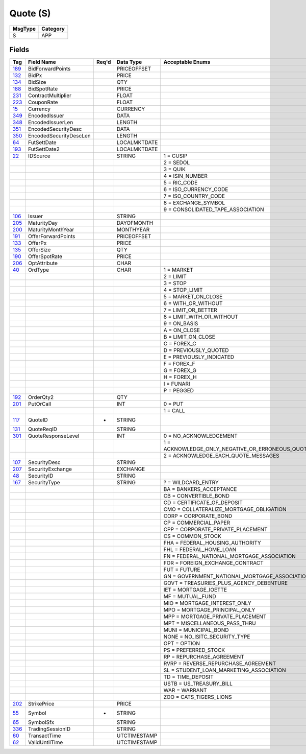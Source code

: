 =========
Quote (S)
=========

+---------+----------+
| MsgType | Category |
+=========+==========+
| S       | APP      |
+---------+----------+

Fields
------

.. list-table::
   :header-rows: 1

   * - Tag

     - Field Name

     - Req'd

     - Data Type

     - Acceptable Enums

   * - `189 <http://fixwiki.org/fixwiki/BidForwardPoints>`_

     - BidForwardPoints

     -

     - PRICEOFFSET

     -

   * - `132 <http://fixwiki.org/fixwiki/BidPx>`_

     - BidPx

     -

     - PRICE

     -

   * - `134 <http://fixwiki.org/fixwiki/BidSize>`_

     - BidSize

     -

     - QTY

     -

   * - `188 <http://fixwiki.org/fixwiki/BidSpotRate>`_

     - BidSpotRate

     -

     - PRICE

     -

   * - `231 <http://fixwiki.org/fixwiki/ContractMultiplier>`_

     - ContractMultiplier

     -

     - FLOAT

     -

   * - `223 <http://fixwiki.org/fixwiki/CouponRate>`_

     - CouponRate

     -

     - FLOAT

     -

   * - `15 <http://fixwiki.org/fixwiki/Currency>`_

     - Currency

     -

     - CURRENCY

     -

   * - `349 <http://fixwiki.org/fixwiki/EncodedIssuer>`_

     - EncodedIssuer

     -

     - DATA

     -

   * - `348 <http://fixwiki.org/fixwiki/EncodedIssuerLen>`_

     - EncodedIssuerLen

     -

     - LENGTH

     -

   * - `351 <http://fixwiki.org/fixwiki/EncodedSecurityDesc>`_

     - EncodedSecurityDesc

     -

     - DATA

     -

   * - `350 <http://fixwiki.org/fixwiki/EncodedSecurityDescLen>`_

     - EncodedSecurityDescLen

     -

     - LENGTH

     -

   * - `64 <http://fixwiki.org/fixwiki/FutSettDate>`_

     - FutSettDate

     -

     - LOCALMKTDATE

     -

   * - `193 <http://fixwiki.org/fixwiki/FutSettDate2>`_

     - FutSettDate2

     -

     - LOCALMKTDATE

     -

   * - `22 <http://fixwiki.org/fixwiki/IDSource>`_

     - IDSource

     -

     - STRING

     - 1 = CUSIP

   * -

     -

     -

     -

     - 2 = SEDOL

   * -

     -

     -

     -

     - 3 = QUIK

   * -

     -

     -

     -

     - 4 = ISIN_NUMBER

   * -

     -

     -

     -

     - 5 = RIC_CODE

   * -

     -

     -

     -

     - 6 = ISO_CURRENCY_CODE

   * -

     -

     -

     -

     - 7 = ISO_COUNTRY_CODE

   * -

     -

     -

     -

     - 8 = EXCHANGE_SYMBOL

   * -

     -

     -

     -

     - 9 = CONSOLIDATED_TAPE_ASSOCIATION

   * - `106 <http://fixwiki.org/fixwiki/Issuer>`_

     - Issuer

     -

     - STRING

     -

   * - `205 <http://fixwiki.org/fixwiki/MaturityDay>`_

     - MaturityDay

     -

     - DAYOFMONTH

     -

   * - `200 <http://fixwiki.org/fixwiki/MaturityMonthYear>`_

     - MaturityMonthYear

     -

     - MONTHYEAR

     -

   * - `191 <http://fixwiki.org/fixwiki/OfferForwardPoints>`_

     - OfferForwardPoints

     -

     - PRICEOFFSET

     -

   * - `133 <http://fixwiki.org/fixwiki/OfferPx>`_

     - OfferPx

     -

     - PRICE

     -

   * - `135 <http://fixwiki.org/fixwiki/OfferSize>`_

     - OfferSize

     -

     - QTY

     -

   * - `190 <http://fixwiki.org/fixwiki/OfferSpotRate>`_

     - OfferSpotRate

     -

     - PRICE

     -

   * - `206 <http://fixwiki.org/fixwiki/OptAttribute>`_

     - OptAttribute

     -

     - CHAR

     -

   * - `40 <http://fixwiki.org/fixwiki/OrdType>`_

     - OrdType

     -

     - CHAR

     - 1 = MARKET

   * -

     -

     -

     -

     - 2 = LIMIT

   * -

     -

     -

     -

     - 3 = STOP

   * -

     -

     -

     -

     - 4 = STOP_LIMIT

   * -

     -

     -

     -

     - 5 = MARKET_ON_CLOSE

   * -

     -

     -

     -

     - 6 = WITH_OR_WITHOUT

   * -

     -

     -

     -

     - 7 = LIMIT_OR_BETTER

   * -

     -

     -

     -

     - 8 = LIMIT_WITH_OR_WITHOUT

   * -

     -

     -

     -

     - 9 = ON_BASIS

   * -

     -

     -

     -

     - A = ON_CLOSE

   * -

     -

     -

     -

     - B = LIMIT_ON_CLOSE

   * -

     -

     -

     -

     - C = FOREX_C

   * -

     -

     -

     -

     - D = PREVIOUSLY_QUOTED

   * -

     -

     -

     -

     - E = PREVIOUSLY_INDICATED

   * -

     -

     -

     -

     - F = FOREX_F

   * -

     -

     -

     -

     - G = FOREX_G

   * -

     -

     -

     -

     - H = FOREX_H

   * -

     -

     -

     -

     - I = FUNARI

   * -

     -

     -

     -

     - P = PEGGED

   * - `192 <http://fixwiki.org/fixwiki/OrderQty2>`_

     - OrderQty2

     -

     - QTY

     -

   * - `201 <http://fixwiki.org/fixwiki/PutOrCall>`_

     - PutOrCall

     -

     - INT

     - 0 = PUT

   * -

     -

     -

     -

     - 1 = CALL

   * - `117 <http://fixwiki.org/fixwiki/QuoteID>`_

     - QuoteID

     - *

     - STRING

     -

   * - `131 <http://fixwiki.org/fixwiki/QuoteReqID>`_

     - QuoteReqID

     -

     - STRING

     -

   * - `301 <http://fixwiki.org/fixwiki/QuoteResponseLevel>`_

     - QuoteResponseLevel

     -

     - INT

     - 0 = NO_ACKNOWLEDGEMENT

   * -

     -

     -

     -

     - 1 = ACKNOWLEDGE_ONLY_NEGATIVE_OR_ERRONEOUS_QUOTES

   * -

     -

     -

     -

     - 2 = ACKNOWLEDGE_EACH_QUOTE_MESSAGES

   * - `107 <http://fixwiki.org/fixwiki/SecurityDesc>`_

     - SecurityDesc

     -

     - STRING

     -

   * - `207 <http://fixwiki.org/fixwiki/SecurityExchange>`_

     - SecurityExchange

     -

     - EXCHANGE

     -

   * - `48 <http://fixwiki.org/fixwiki/SecurityID>`_

     - SecurityID

     -

     - STRING

     -

   * - `167 <http://fixwiki.org/fixwiki/SecurityType>`_

     - SecurityType

     -

     - STRING

     - ? = WILDCARD_ENTRY

   * -

     -

     -

     -

     - BA = BANKERS_ACCEPTANCE

   * -

     -

     -

     -

     - CB = CONVERTIBLE_BOND

   * -

     -

     -

     -

     - CD = CERTIFICATE_OF_DEPOSIT

   * -

     -

     -

     -

     - CMO = COLLATERALIZE_MORTGAGE_OBLIGATION

   * -

     -

     -

     -

     - CORP = CORPORATE_BOND

   * -

     -

     -

     -

     - CP = COMMERCIAL_PAPER

   * -

     -

     -

     -

     - CPP = CORPORATE_PRIVATE_PLACEMENT

   * -

     -

     -

     -

     - CS = COMMON_STOCK

   * -

     -

     -

     -

     - FHA = FEDERAL_HOUSING_AUTHORITY

   * -

     -

     -

     -

     - FHL = FEDERAL_HOME_LOAN

   * -

     -

     -

     -

     - FN = FEDERAL_NATIONAL_MORTGAGE_ASSOCIATION

   * -

     -

     -

     -

     - FOR = FOREIGN_EXCHANGE_CONTRACT

   * -

     -

     -

     -

     - FUT = FUTURE

   * -

     -

     -

     -

     - GN = GOVERNMENT_NATIONAL_MORTGAGE_ASSOCIATION

   * -

     -

     -

     -

     - GOVT = TREASURIES_PLUS_AGENCY_DEBENTURE

   * -

     -

     -

     -

     - IET = MORTGAGE_IOETTE

   * -

     -

     -

     -

     - MF = MUTUAL_FUND

   * -

     -

     -

     -

     - MIO = MORTGAGE_INTEREST_ONLY

   * -

     -

     -

     -

     - MPO = MORTGAGE_PRINCIPAL_ONLY

   * -

     -

     -

     -

     - MPP = MORTGAGE_PRIVATE_PLACEMENT

   * -

     -

     -

     -

     - MPT = MISCELLANEOUS_PASS_THRU

   * -

     -

     -

     -

     - MUNI = MUNICIPAL_BOND

   * -

     -

     -

     -

     - NONE = NO_ISITC_SECURITY_TYPE

   * -

     -

     -

     -

     - OPT = OPTION

   * -

     -

     -

     -

     - PS = PREFERRED_STOCK

   * -

     -

     -

     -

     - RP = REPURCHASE_AGREEMENT

   * -

     -

     -

     -

     - RVRP = REVERSE_REPURCHASE_AGREEMENT

   * -

     -

     -

     -

     - SL = STUDENT_LOAN_MARKETING_ASSOCIATION

   * -

     -

     -

     -

     - TD = TIME_DEPOSIT

   * -

     -

     -

     -

     - USTB = US_TREASURY_BILL

   * -

     -

     -

     -

     - WAR = WARRANT

   * -

     -

     -

     -

     - ZOO = CATS_TIGERS_LIONS

   * - `202 <http://fixwiki.org/fixwiki/StrikePrice>`_

     - StrikePrice

     -

     - PRICE

     -

   * - `55 <http://fixwiki.org/fixwiki/Symbol>`_

     - Symbol

     - *

     - STRING

     -

   * - `65 <http://fixwiki.org/fixwiki/SymbolSfx>`_

     - SymbolSfx

     -

     - STRING

     -

   * - `336 <http://fixwiki.org/fixwiki/TradingSessionID>`_

     - TradingSessionID

     -

     - STRING

     -

   * - `60 <http://fixwiki.org/fixwiki/TransactTime>`_

     - TransactTime

     -

     - UTCTIMESTAMP

     -

   * - `62 <http://fixwiki.org/fixwiki/ValidUntilTime>`_

     - ValidUntilTime

     -

     - UTCTIMESTAMP

     -

